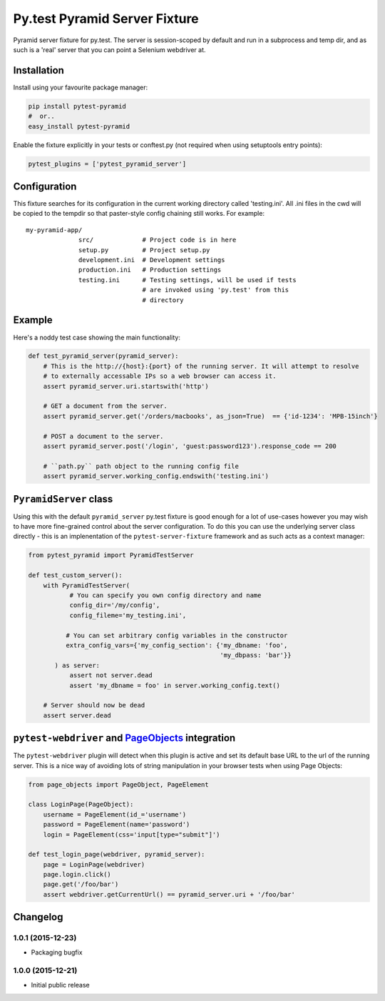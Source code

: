 Py.test Pyramid Server Fixture
==============================

Pyramid server fixture for py.test. The server is session-scoped by
default and run in a subprocess and temp dir, and as such is a 'real'
server that you can point a Selenium webdriver at.

Installation
------------

Install using your favourite package manager:

.. code:: bash

        pip install pytest-pyramid
        #  or..
        easy_install pytest-pyramid

Enable the fixture explicitly in your tests or conftest.py (not required
when using setuptools entry points):

.. code:: python

        pytest_plugins = ['pytest_pyramid_server']

Configuration
-------------

This fixture searches for its configuration in the current working
directory called 'testing.ini'. All .ini files in the cwd will be copied
to the tempdir so that paster-style config chaining still works. For
example:

::

    my-pyramid-app/
                  src/             # Project code is in here
                  setup.py         # Project setup.py
                  development.ini  # Development settings
                  production.ini   # Production settings
                  testing.ini      # Testing settings, will be used if tests 
                                   # are invoked using 'py.test' from this 
                                   # directory

Example
-------

Here's a noddy test case showing the main functionality:

.. code:: python

        def test_pyramid_server(pyramid_server):
            # This is the http://{host}:{port} of the running server. It will attempt to resolve
            # to externally accessable IPs so a web browser can access it.
            assert pyramid_server.uri.startswith('http')

            # GET a document from the server.
            assert pyramid_server.get('/orders/macbooks', as_json=True)  == {'id-1234': 'MPB-15inch'}

            # POST a document to the server.
            assert pyramid_server.post('/login', 'guest:password123').response_code == 200

            # ``path.py`` path object to the running config file
            assert pyramid_server.working_config.endswith('testing.ini')

``PyramidServer`` class
-----------------------

Using this with the default ``pyramid_server`` py.test fixture is good
enough for a lot of use-cases however you may wish to have more
fine-grained control about the server configuration. To do this you can
use the underlying server class directly - this is an implenentation of
the ``pytest-server-fixture`` framework and as such acts as a context
manager:

.. code:: python

        from pytest_pyramid import PyramidTestServer

        def test_custom_server():
            with PyramidTestServer(
                   # You can specify you own config directory and name
                   config_dir='/my/config',
                   config_fileme='my_testing.ini',

                  # You can set arbitrary config variables in the constructor
                  extra_config_vars={'my_config_section': {'my_dbname: 'foo',
                                                           'my_dbpass: 'bar'}}
               ) as server:
                   assert not server.dead
                   assert 'my_dbname = foo' in server.working_config.text()

            # Server should now be dead
            assert server.dead   

``pytest-webdriver`` and `PageObjects <https://page-objects.readthedocs.org/en/latest/>`__ integration
------------------------------------------------------------------------------------------------------

The ``pytest-webdriver`` plugin will detect when this plugin is active
and set its default base URL to the url of the running server. This is a
nice way of avoiding lots of string manipulation in your browser tests
when using Page Objects:

.. code:: python

        from page_objects import PageObject, PageElement

        class LoginPage(PageObject):
            username = PageElement(id_='username')
            password = PageElement(name='password')
            login = PageElement(css='input[type="submit"]')

        def test_login_page(webdriver, pyramid_server):
            page = LoginPage(webdriver)
            page.login.click()
            page.get('/foo/bar')
            assert webdriver.getCurrentUrl() == pyramid_server.uri + '/foo/bar'


Changelog
---------

1.0.1 (2015-12-23)
~~~~~~~~~~~~~~~~~~

-  Packaging bugfix

1.0.0 (2015-12-21)
~~~~~~~~~~~~~~~~~~

-  Initial public release



